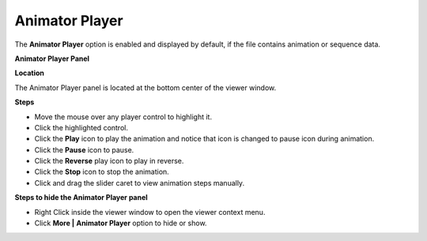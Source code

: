 Animator Player
================

The **Animator Player** option is enabled and displayed by default, if
the file contains animation or sequence data.

**Animator Player Panel**

|image0|

**Location**

The Animator Player panel is located at the bottom center of the viewer
window.

**Steps**

-  Move the mouse over any player control to highlight it.

-  Click the highlighted control.

-  Click the **Play** icon to play the animation and notice that icon is
   changed to pause icon during animation.

-  Click the **Pause** icon to pause.

-  Click the **Reverse** play icon to play in reverse.

-  Click the **Stop** icon to stop the animation.

-  Click and drag the slider caret to view animation steps manually.

**Steps to hide the Animator Player panel**

-  Right Click inside the viewer window to open the viewer context menu.

-  Click **More \|** **Animator Player** option to hide or show.

|image1|

.. |image0| image:: Images/Animator_player_graphic.jpg

.. |image1| image:: Images/Animator_contextmenu.png


